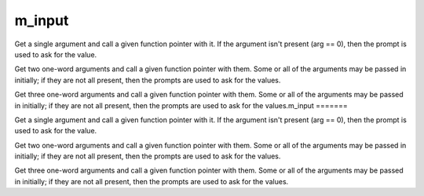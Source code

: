 m_input
=======

.. c:function:: protected varargs nomask void input_one_arg(
    string arg_prompt,
    function fp,
    string arg
    )

Get a single argument and call a given function pointer with it.  If the
argument isn't present (arg == 0), then the prompt is used to ask for
the value.

.. c:function:: protected varargs nomask void input_two_args(
    string arg1_prompt,
    string arg2_prompt,
    function fp,
    string arg
    )

Get two one-word arguments and call a given function pointer with them.
Some or all of the arguments may be passed in initially; if they are not
all present, then the prompts are used to ask for the values.

.. c:function:: protected varargs nomask void input_three_args(
    string arg1_prompt,
    string arg2_prompt,
    string arg3_prompt,
    function fp,
    string arg )

Get three one-word arguments and call a given function pointer with them.
Some or all of the arguments may be passed in initially; if they are not
all present, then the prompts are used to ask for the values.m_input
=======

.. c:function:: protected varargs nomask void input_one_arg(
    string arg_prompt,
    function fp,
    string arg )

Get a single argument and call a given function pointer with it.  If the
argument isn't present (arg == 0), then the prompt is used to ask for
the value.

.. c:function:: protected varargs nomask void input_two_args(
    string arg1_prompt,
    string arg2_prompt,
    function fp,
    string arg )

Get two one-word arguments and call a given function pointer with them.
Some or all of the arguments may be passed in initially; if they are not
all present, then the prompts are used to ask for the values.

.. c:function:: protected varargs nomask void input_three_args(
    string arg1_prompt,
    string arg2_prompt,
    string arg3_prompt,
    function fp,
    string arg )

Get three one-word arguments and call a given function pointer with them.
Some or all of the arguments may be passed in initially; if they are not
all present, then the prompts are used to ask for the values.